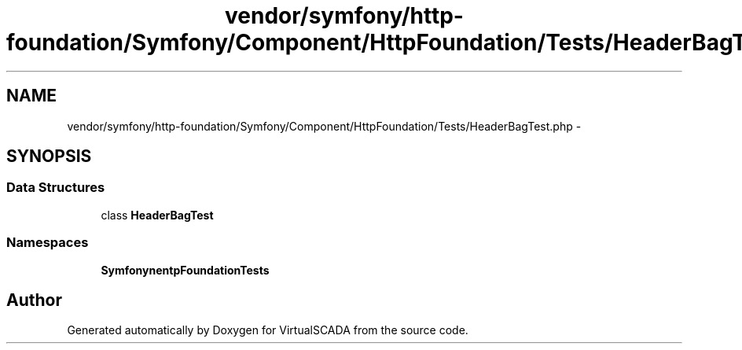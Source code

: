 .TH "vendor/symfony/http-foundation/Symfony/Component/HttpFoundation/Tests/HeaderBagTest.php" 3 "Tue Apr 14 2015" "Version 1.0" "VirtualSCADA" \" -*- nroff -*-
.ad l
.nh
.SH NAME
vendor/symfony/http-foundation/Symfony/Component/HttpFoundation/Tests/HeaderBagTest.php \- 
.SH SYNOPSIS
.br
.PP
.SS "Data Structures"

.in +1c
.ti -1c
.RI "class \fBHeaderBagTest\fP"
.br
.in -1c
.SS "Namespaces"

.in +1c
.ti -1c
.RI " \fBSymfony\\Component\\HttpFoundation\\Tests\fP"
.br
.in -1c
.SH "Author"
.PP 
Generated automatically by Doxygen for VirtualSCADA from the source code\&.
